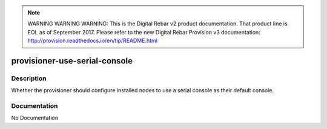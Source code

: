 
.. note:: WARNING WARNING WARNING:  This is the Digital Rebar v2 product documentation.  That product line is EOL as of September 2017.  Please refer to the new Digital Rebar Provision v3 documentation:  http:\/\/provision.readthedocs.io\/en\/tip\/README.html

==============================
provisioner-use-serial-console
==============================

Description
===========
Whether the provisioner should configure installed nodes to use a serial console as their default console.

Documentation
=============

No Documentation

